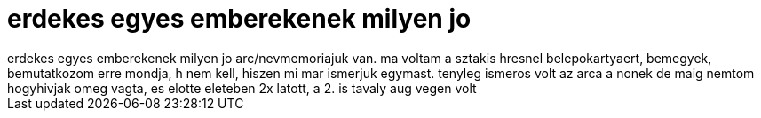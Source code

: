 = erdekes egyes emberekenek milyen jo

:slug: erdekes_egyes_emberekenek_milyen_jo
:category: munka
:tags: hu
:date: 2006-11-28T17:24:47Z
++++
erdekes egyes emberekenek milyen jo arc/nevmemoriajuk van. ma voltam a sztakis hresnel belepokartyaert, bemegyek, bemutatkozom erre mondja, h nem kell, hiszen mi mar ismerjuk egymast. tenyleg ismeros volt az arca a nonek de maig nemtom hogyhivjak omeg vagta, es elotte eleteben 2x latott, a 2. is tavaly aug vegen volt
++++
